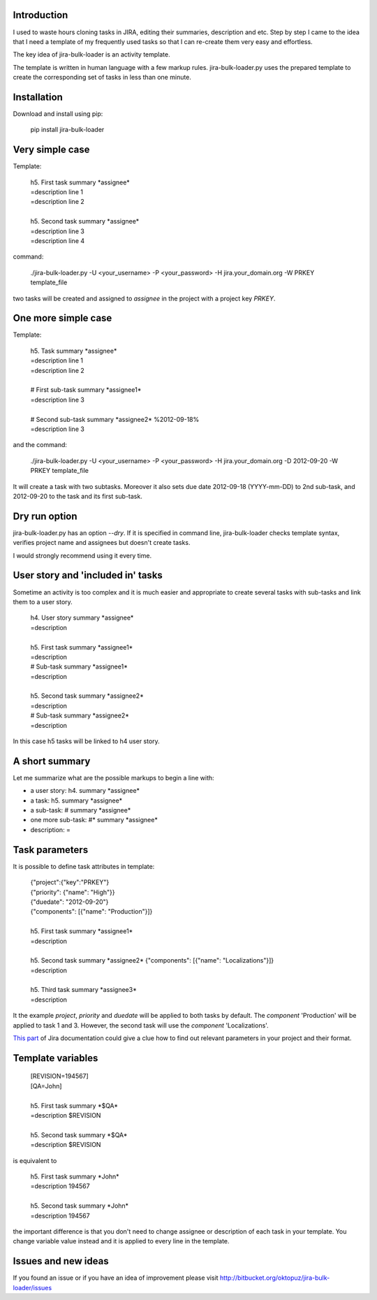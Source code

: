 Introduction
============

I used to waste hours cloning tasks in JIRA, editing their summaries, description and etc. Step by step I came to the idea that I need a template of my frequently used tasks so that I can re-create them very easy and effortless.

The key idea of jira-bulk-loader is an activity template.

The template is written in human language with a few markup rules. jira-bulk-loader.py uses the prepared template to create the corresponding set of tasks in less than one minute.



Installation
============

Download and install using pip:

    pip install jira-bulk-loader



Very simple case
================

Template:

    | 	h5. First task summary \*assignee\*
    |	=description line 1
    | 	=description line 2
    |
    | 	h5. Second task summary \*assignee\*
    | 	=description line 3
    | 	=description line 4

command: 

	./jira-bulk-loader.py -U <your_username> -P <your_password> -H jira.your_domain.org -W PRKEY template_file

two tasks will be created and assigned to *assignee* in the project with a project key *PRKEY*.



One more simple case
====================

Template:

    | 	h5. Task summary \*assignee\*
    |	=description line 1
    | 	=description line 2
    |
    | 	# First sub-task summary \*assignee1\* 
    | 	=description line 3
    |
    |	# Second sub-task summary \*assignee2\* %2012-09-18%
    | 	=description line 3

and the command:

	./jira-bulk-loader.py -U <your_username> -P <your_password> -H jira.your_domain.org -D 2012-09-20 -W PRKEY template_file

It will create a task with two subtasks. Moreover it also sets due date 2012-09-18 (YYYY-mm-DD) to 2nd sub-task, and 2012-09-20 to the task and its first sub-task.



Dry run option
==============

jira-bulk-loader.py has an option *--dry*. If it is specified in command line, jira-bulk-loader checks template syntax, verifies project name and assignees but doesn't create tasks.

I would strongly recommend using it every time.



User story and 'included in' tasks
==================================

Sometime an activity is too complex and it is much easier and appropriate to create several tasks with sub-tasks and link them to a user story.

    | 	h4. User story summary \*assignee\*
    |	=description
    |
    | 	h5. First task summary \*assignee1\*
    |	=description
    | 	# Sub-task summary \*assignee1\* 
    | 	=description
    |
    | 	h5. Second task summary \*assignee2\*
    |	=description
    | 	# Sub-task summary \*assignee2\* 
    | 	=description

In this case h5 tasks will be linked to h4 user story.



A short summary
===============

Let me summarize what are the possible markups to begin a line with:

- a user story: h4. summary \*assignee\*
- a task: h5. summary \*assignee\*
- a sub-task: # summary \*assignee\*  
- one more sub-task: #* summary \*assignee\*
- description: = 



Task parameters
===============

It is possible to define task attributes in template:

    |	{"project":{"key":"PRKEY"}
    |	{"priority": {"name": "High"}}
    |	{"duedate": "2012-09-20"}
    |	{"components": [{"name": "Production"}]}
    |
    | 	h5. First task summary \*assignee1\*
    |	=description
    |
    | 	h5. Second task summary \*assignee2\* {"components": [{"name": "Localizations"}]}
    |	=description
    |
    | 	h5. Third task summary \*assignee3\*
    |	=description

It the example *project*, *priority* and *duedate* will be applied to both tasks by default. The *component* 'Production' will be applied to task 1 and 3. However, the second task will use the *component* 'Localizations'.

`This part <http://docs.atlassian.com/jira/REST/latest/#id200060>`_ of Jira documentation could give a clue how to find out relevant parameters in your project and their format.



Template variables
==================

    |	[REVISION=194567]
    |	[QA=John]
    |
    | 	h5. First task summary \*$QA\*
    |	=description $REVISION
    |
    | 	h5. Second task summary \*$QA\*
    |	=description $REVISION

is equivalent to 

    | 	h5. First task summary \*John\*
    |	=description 194567
    |
    | 	h5. Second task summary \*John\*
    |	=description 194567

the important difference is that you don't need to change assignee or description of each task in your template. You change variable value instead and it is applied to every line in the template. 



Issues and new ideas
====================

If you found an issue or if you have an idea of improvement please visit `http://bitbucket.org/oktopuz/jira-bulk-loader/issues <http://bitbucket.org/oktopuz/jira-bulk-loader/issues>`_


